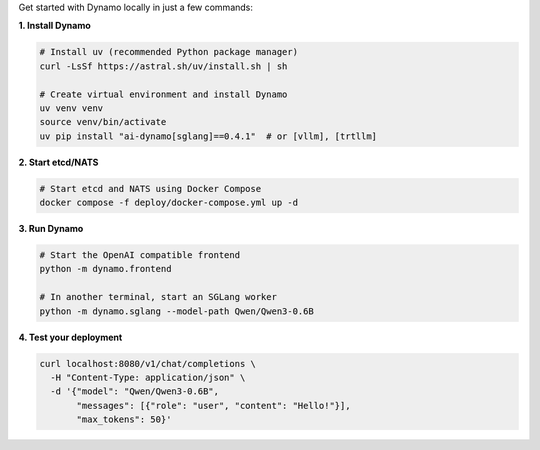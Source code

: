 Get started with Dynamo locally in just a few commands:

**1. Install Dynamo**

.. code-block:: bash

   # Install uv (recommended Python package manager)
   curl -LsSf https://astral.sh/uv/install.sh | sh

   # Create virtual environment and install Dynamo
   uv venv venv
   source venv/bin/activate
   uv pip install "ai-dynamo[sglang]==0.4.1"  # or [vllm], [trtllm]

**2. Start etcd/NATS**

.. code-block:: bash

   # Start etcd and NATS using Docker Compose
   docker compose -f deploy/docker-compose.yml up -d

**3. Run Dynamo**

.. code-block:: bash

   # Start the OpenAI compatible frontend
   python -m dynamo.frontend

   # In another terminal, start an SGLang worker
   python -m dynamo.sglang --model-path Qwen/Qwen3-0.6B

**4. Test your deployment**

.. code-block:: bash

   curl localhost:8080/v1/chat/completions \
     -H "Content-Type: application/json" \
     -d '{"model": "Qwen/Qwen3-0.6B",
          "messages": [{"role": "user", "content": "Hello!"}],
          "max_tokens": 50}'


